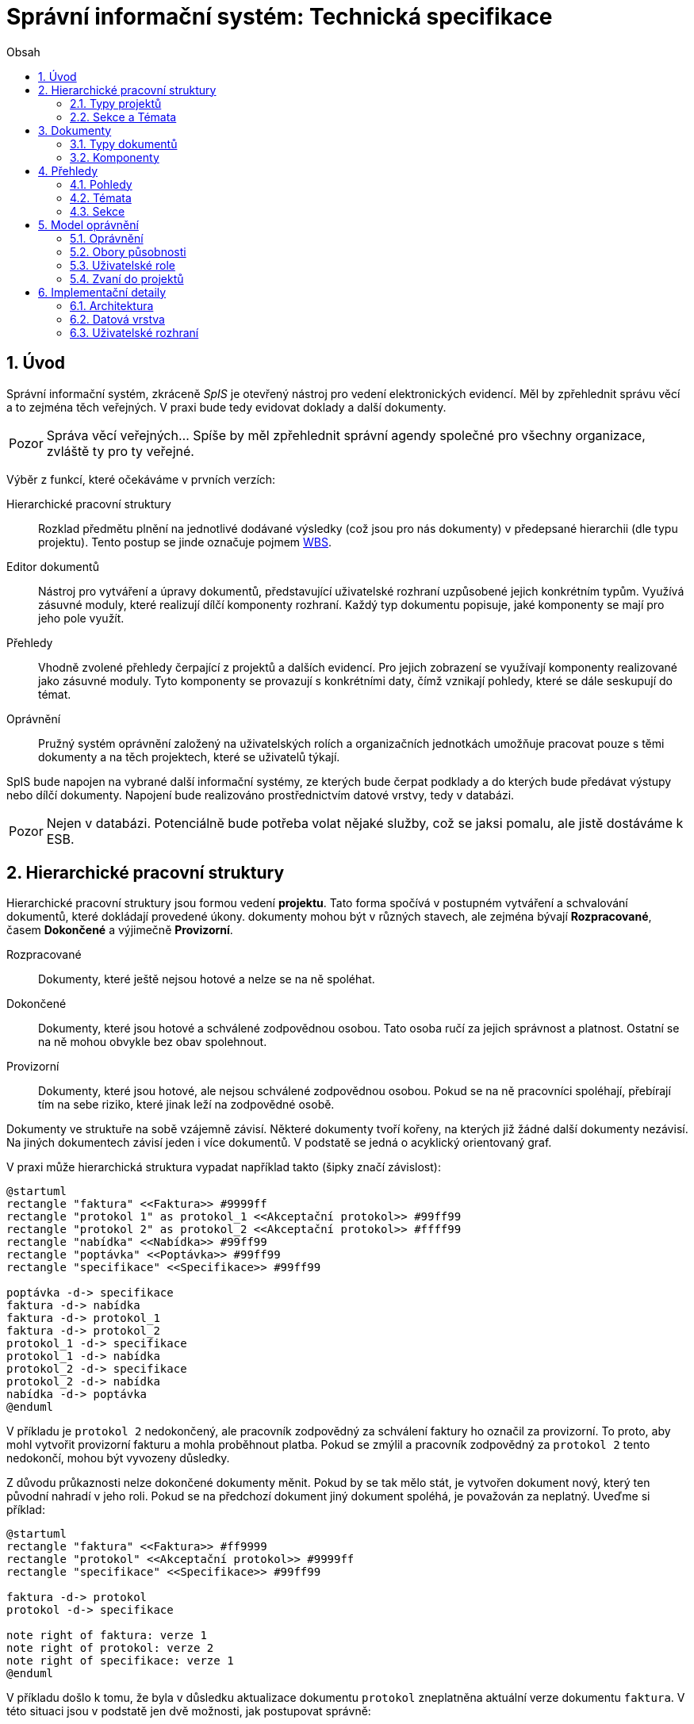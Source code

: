 = Správní informační systém: Technická specifikace
:numbered:
:icons: font
:lang: cs
:note-caption: Poznámka
:warning-caption: Pozor
:toc-title: Obsah
:toc: left

== Úvod

Správní informační systém, zkráceně _SpIS_ je otevřený nástroj pro vedení elektronických evidencí. Měl by zpřehlednit správu věcí a to zejména těch veřejných. V praxi bude tedy evidovat doklady a další dokumenty.

WARNING: Správa věcí veřejných... Spíše by měl zpřehlednit správní agendy společné pro všechny organizace, zvláště ty pro ty veřejné.

Výběr z funkcí, které očekáváme v prvních verzích:

Hierarchické pracovní struktury::
Rozklad předmětu plnění na jednotlivé dodávané výsledky (což jsou pro nás dokumenty) v předepsané hierarchii (dle typu projektu). Tento postup se jinde označuje pojmem link:https://cs.wikipedia.org/wiki/Work_breakdown_structure[WBS].

Editor dokumentů::
Nástroj pro vytváření a úpravy dokumentů, představující uživatelské rozhraní uzpůsobené jejich konkrétním typům. Využívá zásuvné moduly, které realizují dílčí komponenty rozhraní. Každý typ dokumentu popisuje, jaké komponenty se mají pro jeho pole využít.

Přehledy::
Vhodně zvolené přehledy čerpající z projektů a dalších evidencí. Pro jejich zobrazení se využívají komponenty realizované jako zásuvné moduly. Tyto komponenty se provazují s konkrétními daty, čímž vznikají pohledy, které se dále seskupují do témat.

Oprávnění::
Pružný systém oprávnění založený na uživatelských rolích a organizačních jednotkách umožňuje pracovat pouze s těmi dokumenty a na těch projektech, které se uživatelů týkají.

SpIS bude napojen na vybrané další informační systémy, ze kterých bude čerpat podklady a do kterých bude předávat výstupy nebo dílčí dokumenty. Napojení bude realizováno prostřednictvím datové vrstvy, tedy v databázi.

WARNING: Nejen v databázi. Potenciálně bude potřeba volat nějaké služby, což se jaksi pomalu, ale jistě dostáváme k ESB.

<<<

== Hierarchické pracovní struktury

Hierarchické pracovní struktury jsou formou vedení *projektu*. Tato forma spočívá v postupném vytváření a schvalování dokumentů, které dokládají provedené úkony. dokumenty mohou být v různých stavech, ale zejména bývají *Rozpracované*, časem *Dokončené* a výjimečně *Provizorní*.

Rozpracované::
Dokumenty, které ještě nejsou hotové a nelze se na ně spoléhat.

Dokončené::
Dokumenty, které jsou hotové a schválené zodpovědnou osobou. Tato osoba ručí za jejich správnost a platnost. Ostatní se na ně mohou obvykle bez obav spolehnout.

Provizorní::
Dokumenty, které jsou hotové, ale nejsou schválené zodpovědnou osobou. Pokud se na ně pracovníci spoléhají, přebírají tím na sebe riziko, které jinak leží na zodpovědné osobě.

Dokumenty ve struktuře na sobě vzájemně závisí. Některé dokumenty tvoří kořeny, na kterých již žádné další dokumenty nezávisí. Na jiných dokumentech závisí jeden i více dokumentů. V podstatě se jedná o acyklický orientovaný graf.

V praxi může hierarchická struktura vypadat například takto (šipky značí závislost):

[plantuml,align="center"]
....
@startuml
rectangle "faktura" <<Faktura>> #9999ff
rectangle "protokol 1" as protokol_1 <<Akceptační protokol>> #99ff99
rectangle "protokol 2" as protokol_2 <<Akceptační protokol>> #ffff99
rectangle "nabídka" <<Nabídka>> #99ff99
rectangle "poptávka" <<Poptávka>> #99ff99
rectangle "specifikace" <<Specifikace>> #99ff99

poptávka -d-> specifikace
faktura -d-> nabídka
faktura -d-> protokol_1
faktura -d-> protokol_2
protokol_1 -d-> specifikace
protokol_1 -d-> nabídka
protokol_2 -d-> specifikace
protokol_2 -d-> nabídka
nabídka -d-> poptávka
@enduml
....

V příkladu je `protokol 2` nedokončený, ale pracovník zodpovědný za schválení faktury ho označil za provizorní. To proto, aby mohl vytvořit provizorní fakturu a mohla proběhnout platba. Pokud se zmýlil a pracovník zodpovědný za `protokol 2` tento nedokončí, mohou být vyvozeny důsledky.

Z důvodu průkaznosti nelze dokončené dokumenty měnit. Pokud by se tak mělo stát, je vytvořen dokument nový, který ten původní nahradí v jeho roli. Pokud se na předchozí dokument jiný dokument spoléhá, je považován za neplatný. Uveďme si příklad:

[plantuml,align="center"]
....
@startuml
rectangle "faktura" <<Faktura>> #ff9999
rectangle "protokol" <<Akceptační protokol>> #9999ff
rectangle "specifikace" <<Specifikace>> #99ff99

faktura -d-> protokol
protokol -d-> specifikace

note right of faktura: verze 1
note right of protokol: verze 2
note right of specifikace: verze 1
@enduml
....

V příkladu došlo k tomu, že byla v důsledku aktualizace dokumentu `protokol` zneplatněna aktuální verze dokumentu `faktura`. V této situaci jsou v podstatě jen dvě možnosti, jak postupovat správně:

1. Vrátit se k předchozí verzi dokumentu `protokol`, kterou systém uchovává.
2. Schválit novou verzi dokumentu `protokol` a následně vytvořit novou verzi dokumentu `faktura`.

=== Typy projektů

Každý projekt je opatřen popisem své hierarchické struktury. Protože si jsou některé projekty ve své struktuře velmi podobné, definujeme pojmenované typy projektů. Tyto typy reprezentují strukturu, ze které je možné v případě potřeby rychle vyjít. Jsou to tedy určité šablony.

V případě potřeby je možné strukturu aktivního projektu změnit a dokumenty přeuspořádat do nových rolí. Stejně tak je možné do struktury vložit již existující dokumenty, pokud tak nedojde k porušení jejich vazeb na závislosti.

=== Sekce a Témata

Za účelem snazší orientace uživatelů v systému jsou projekty a jejich typy rozčleněny do sekcí a témat. Ve stejném členění jsou zařazeny také přehledy, což usnadňuje nalezení nástrojů pro zásahy do dat, která přehledy představují. Zároveň toto členění usnadňuje kontrolu výsledků aktivních projektů -- po dokončení práce na projektu se uživatel snadno vrací na přehledy daného tématu.

WARNING: Pokud čtu sekvenčně, v tuto chvíli nevím, co je téma a sekce. Je vhodné odkázat.
<<<

== Dokumenty

Pod pojmem dokument rozumíme strukturovaná, strojová data, se kterými uživatel nakládá přímo v systému. Tyto dokumenty často mívají přílohy, což jsou nestrukturovaná data (často různé formátované texty, tabulky či obrázky), které vznikají mimo systém a jsou do něj pouze vkládány.

Dokumenty mají kromě vnitřní struktury také takzvané závislosti a díky nim pak tvoří určité vnější struktury. Tyto závislosti jsou dokumentům vlastní ve všech projektech, kterých jsou součástí.

=== Typy dokumentů

Typy dokumentů shrnují vnitřní strukturu, závislosti, použité komponenty uživatelského rozhraní a další vlastnosti instancí (tedy dokumentů) do jednoznačného pojmenování. V příkladech výše jsme zatím viděli například typy nazvané `Faktura` nebo `Akceptační protokol`.

==== Závislosti

Dokumenty mohou záviset pouze na jiných dokumentech, a to vždy v určitých rolích. Pro ilustraci:

[plantuml,align="center"]
....
@startuml
rectangle "zápůjčka" <<Zápůjčka>> #9999ff
rectangle "předání 1" as předání_1 <<Předávací protokol>> #99ff99
rectangle " " as předání_2 <<Předávací protokol>> #dddddd

zápůjčka -d-> předání_1 : vstupní
zápůjčka -d-> předání_2 : výstupní

note right of zápůjčka
  Rozpracovaný dokument,
  jejž zatím nelze dokončit.
end note

note bottom of předání_2
  Neexistující dokument.
end note
@enduml
....

V příkladu je předávací protokol použit nejprve pro dokumentaci zahájení zápůjčky věci a následně bude použit pro dokumentaci jejího navrácení. Pro vyložení závislého dokumentu `zápůjčka` je podstatné tyto dva protokoly od sebe odlišit.

Oproti skutečným dokumentům mohou typy záviset pouze na dalších typech (nebo typových třídách, což je vysvětleno dále).

==== Kvantifikace

Závislosti je možné kvantifikovat. Lze tedy říci, že v některé roli může vystupovat konkrétní počet dokumentů. Uveďme si příklad struktury dokumentů:

[plantuml,align="center"]
....
@startuml
rectangle "rozpočet" <<Rozpočet>> #9999ff
rectangle "návrh 1" as návrh_1 <<Dílčí návrh rozpočtu>> #99ff99
rectangle "návrh 2" as návrh_2 <<Dílčí návrh rozpočtu>> #99ff99
rectangle "návrh 3" as návrh_3 <<Dílčí návrh rozpočtu>> #9999ff

rozpočet -d-> návrh_1 : dle návrhu
rozpočet -d-> návrh_2 : dle návrhu
rozpočet -d-> návrh_3 : dle návrhu
@enduml
....

Ve struktuře se vyskytuje trojice dokumentů se shodným typem ve shodné roli. Jak budou vypadat typy pro tuto strukturu? Patrně následovně:

[plantuml,align="center"]
....
@startuml
skinparam monochrome true

rectangle "rozpočet" <<Rozpočet>>
rectangle "návrh" <<Dílčí návrh rozpočtu>>

rozpočet -d-> "{1,}" návrh : dle návrhu
@enduml
....

Kvantifikátor `{1,}` zde značí přítomnost alespoň jednoho dokumentu daného typu v dané roli. Je však možné specifikovat libovolný rozsah, tedy například:

`{,}` nebo `{0,}`::
Libovolný počet dokumentů.

`{1,3}`::
Jeden až tři dokumenty.

`{,5}` nebo `{0,5}`::
Až pět dokumentů.

==== Typové třídy

Typové třídy popisují dílčí strukturu dokumentů tak, aby mohlo dojít k použití více typů dokumentů ve stejné roli závislosti. Dále také upravují jak strukturu dokumentů dané třídy, tak i jejich závislosti. Umožňují tak i vytvářet podobné typy.

WARNING: Uvést příklady...

==== Schéma

=== Komponenty

WARNING: Komponenty...

<<<

== Přehledy

=== Pohledy

Pohled může být využit ve více tématech. Každý pohled je určitého typu, což určuje to, jaká data dokáže prezentovat a zároveň způsob, jakým tak činí.

Pokud autor daného typu pohledu vytvořil nástroj pro zobrazení mapových vrstev s vyznačenými body, je možné s jeho pomocí zobrazovat prostorová data. Pokud se jedná o nástroj pro zobrazení tabulky, je možné s jeho pomocí zobrazovat data relační a tak dále.

Obsah pohledu je dán popisem tématu, ve kterém je použit. Součástí tohoto popisu je i soubor dotazů do databáze, prostřednictvím kterých dojde k získání zobrazovaných dat. Tyto dotazy jsou parametrizovány hodnotami, které zvídavý uživatel mění při prohlížení.

=== Témata

WARNING: Uskupení pohledů, součást sekce. Obsahuje i seznam šablon k zahájení projektů.

=== Sekce

WARNING: Základní organizační členění.

<<<

== Model oprávnění
Model oprvánění je v systému navržen ve dvou rovinách a to v rovině oprávnění k typům dokumentů a způsobům, jak s ním nakládat (oprávnění), a v rovině původu dokumentu (obor působnosti). Kompozice množin oprávnění a oborů působnosti se nazývá role. Uživatel může vystupovat ve více rolích, přičemž platí, že cokoliv mu jedna role povolí, nemůže mu jiná zakázat a to z důvodu, že oprávnění jsou přiřazována explicitně (tj. implicitně je jakákoliv interakce zakázana).

=== Oprávnění

Každý dokument má v rámci projektu definovány stavy, v nichž se může nacházet. Oprávnění v tomto případě znamená, že daná role může s danými typy dokumentů operovat do nějaké úrovně a může je tak např. rozpracovat a učinit provizorními, nikoliv však dokončit.
Speciálním typem oprávnění je pak možnost určité typy dokumentů podepsat. Při podepisování není možné dokument již nijak měnit, podpisem lze pouze vyjádřit svůj úplný souhlas s obsahem daného dokumentu.

=== Obory působnosti

Obor působnosti sdružuje dokumenty, se kterými manipulují určité okruhy osob a to zpravidla takové, které jsou zařazeny v jedné organizační jednotce. Implicitně je každý uživatel zařazen do alespoň jedné organizační jednotky. Z takovéhoto zařazení vyplývají obory působnosti pro všechna oprávnění, tedy nikoliv jen pro ta, která jsou explicitně definovaná v roli.

Uveďme si příklad. Nechť existuje role "Majetkář", která definuje oprávnění k dokumentům typu "Zařazovací list" a "Předávací protokol pracovních pomůcek". Nechť je definováno, že existuje více "Majetkářů", z nichž někteří evidují o kancelářských potřebách, židlích, stolech, stolních větrácích apod. a jiní evidují o kancelářské výpočetní technice.
První i druhá skupina má přiřazenu stejnou roli, ale každý z nich je zařazen v jiné organizační jednotce. Za majetek každého z nich odpovídá jiný organizační celek. Není však třeba definovat role specifické pro každý z těchto celků, postačí implicitní přiřazení osoby do oboru působnosti.

=== Uživatelské role

Uživatelské role představují oprávnění k provádění množiny úkonů nad množinou typů dokumentů v rámci množiny organizačních jednotek. Libovolný uživatel může vystupovat v řadě rolí.

=== Zvaní do projektů

Po vytvoření projektu lze na základě typu projektu resp. dokumentů nutných k jeho dokončení sestavit seznam rolí, které na projektu musejí spolupracovat, aby jej bylo možné dokončit. Autor projektu může v jakékoliv chvíli povolit přístup daným rolím v tomto seznamu, čímž dojde k vyrozumění patřičných uživatelů v dané roli.
Současně je možné pozvat k projektu explicitně definované role či konkrétní uživatele. Tito uživatelé, nebudou-li příslušní k některé z rolí, které se projektu účastní, budou moci operovat pouze s dokumenty, které budou zpravidla přílohou dokumentů nutných k dopracování projektu. Typickým příkladem je doplnění funkční specifikace od odborného útvaru, kde předmětem nákupu je komodita jíž bude účelně využivat jiný útvar, a který tedy bude řešit proces nákupu.

<<<

== Implementační detaily

=== Architektura

[plantuml,align="center"]
....
@startuml
left to right direction

package "SpIS" {
  () HTTP
  HTTP -u- [Aplikace]

  database "DB"
  () SQL
  [Aplikace] -l-> SQL
  [DB] - SQL

  database "Politiky"
  Politiky -u-> [Aplikace]
}

node "PC" {
  [Prohlížeč] -> HTTP
  [Prohlížeč] .l.> [Pečetidlo]
  [Pečetidlo] -> HTTP
}

actor :Uživatel:

:Uživatel: - [Prohlížeč]
:Uživatel: - [Pečetidlo]

cloud "Externí systémy" {
  [ ] <<ERP a další...>> as Ext1
  [Ext1] -> SQL
}
@enduml
....

Uživatelé budou se SpISem komunikovat pomocí webového rozhraní, spuštěném v běžném webovém prohlížeči. Pro účely elektronického podepisování bude na jejich zařízeních nasazena další aplikace, ve schématu označená jako _Pečetidlo_.

Jak naznačuje schéma výše, _Aplikace_ samotná je běhovým prostředím pro jakési _Politiky_. Ty vytváří programátoři a popisují jimi nejen strukturu dokumentů, které se ve _SpISu_ vyskytují, ale také jejich vzájemné vazby v projektech, použité prvky uživatelského rozhraní a další rysy systému vlastní organizaci, které systém využívá.

=== Datová vrstva

WARNING: PostgreSQL, FDW a Multicorn...

=== Uživatelské rozhraní

WARNING: REST API, webové rozhraní...


// vim:set spelllang=cs:
